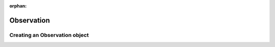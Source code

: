 :orphan:

.. _observation:

***********
Observation
***********

.. _observation_observation_object:

Creating an Observation object
==============================
